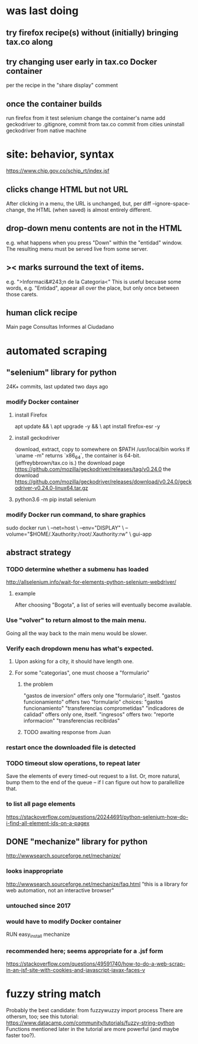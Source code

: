 * was last doing
** try firefox recipe(s) without (initially) bringing tax.co along
** try changing user early in tax.co Docker container
per the recipe in the "share display" comment
** once the container builds
run firefox from it
test selenium
change the container's name
add geckodriver to .gitignore, commit from tax.co
commit from cities
uninstall geckodriver from native machine
* site: behavior, syntax
https://www.chip.gov.co/schip_rt/index.jsf
** clicks change HTML but not URL
After clicking in a menu, the URL is unchanged,
but, per diff --ignore-space-change,
the HTML (when saved) is almost entirely different.
** drop-down menu contents are not in the HTML
e.g. what happens when you press "Down" within the "entidad" window.
The resulting menu must be served live from some server.
** >< marks surround the text of items.
e.g. ">Informaci&#243;n de la Categoria<"
This is useful becuase some words, e.g. "Entidad", appear all over the place,
but only once between those carets.
** human click recipe
Main page
Consultas
Informes al Ciudadano
* automated scraping
** "selenium" library for python
24K+ commits, last updated two days ago
*** modify Docker container
**** install Firefox
apt update && \
  apt upgrade -y && \
  apt install firefox-esr -y
**** install geckodriver
download, extract, copy to somewhere on $PATH
  /usr/local/bin works
If `uname -m" returns `x86_64`, the container is 64-bit.
(jeffreybbrown/tax.co is.)
the download page
  https://github.com/mozilla/geckodriver/releases/tag/v0.24.0
the download
  https://github.com/mozilla/geckodriver/releases/download/v0.24.0/geckodriver-v0.24.0-linux64.tar.gz
**** python3.6 -m pip install selenium
*** modify Docker run command, to share graphics
sudo docker run                                     \
  --net=host                                        \
  --env="DISPLAY"                                   \
  --volume="$HOME/.Xauthority:/root/.Xauthority:rw" \
  gui-app
** abstract strategy
*** TODO determine whether a submenu has loaded
http://allselenium.info/wait-for-elements-python-selenium-webdriver/
**** example
After choosing "Bogota",
a list of series will eventually become available.
*** Use "volver" to return almost to the main menu.
Going all the way back to the main menu would be slower.
*** Verify each dropdown menu has what's expected.
**** Upon asking for a city, it should have length one.
**** For some "categorias", one must choose a "formulario"
***** the problem
"gastos de inversion" offers only one "formulario", itself.
"gastos funcionamiento" offers two "formulario" choices:
  "gastos funcionamiento"
  "transferencias comprometidas"
"indicadores de calidad" offers only one, itself.
"ingresos" offers two:
  "reporte informacion"
  "transferencias recibidas"
***** TODO awaiting response from Juan
*** restart once the downloaded file is detected
*** TODO timeout slow operations, to repeat later
Save the elements of every timed-out request to a list.
Or, more natural, bump them to the end of the queue --
if I can figure out how to parallellize that.
*** to list all page elements
https://stackoverflow.com/questions/20244691/python-selenium-how-do-i-find-all-element-ids-on-a-pagex
** DONE "mechanize" library for python
http://wwwsearch.sourceforge.net/mechanize/
*** looks inappropriate
http://wwwsearch.sourceforge.net/mechanize/faq.html
"this is a library for web automation, not an interactive browser"
*** untouched since 2017
*** would have to modify Docker container
RUN easy_install mechanize
*** recommended here; seems appropriate for a .jsf form
https://stackoverflow.com/questions/49591740/how-to-do-a-web-scrap-in-an-jsf-site-with-cookies-and-javascript-javax-faces-v
* fuzzy string match
Probably the best candidate:
  from fuzzywuzzy import process
There are othersm, too; see this tutorial:
https://www.datacamp.com/community/tutorials/fuzzy-string-python
Functions mentioned later in the tutorial are more powerful
(and maybe faster too?).
